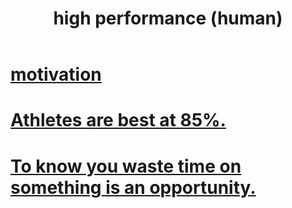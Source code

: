 :PROPERTIES:
:ID:       1dc593e8-0313-4dfd-bc5d-cd7e53f9bfba
:END:
#+title: high performance (human)
* [[id:7b52eb18-91c5-4f83-be4f-40ff8a918541][motivation]]
* [[id:158a85d7-e2ba-446b-98cf-669801db0024][Athletes are best at 85%.]]
* [[id:72405a71-167b-4cc8-af40-2df2a0d3e6e6][To know you waste time on something is an opportunity.]]
